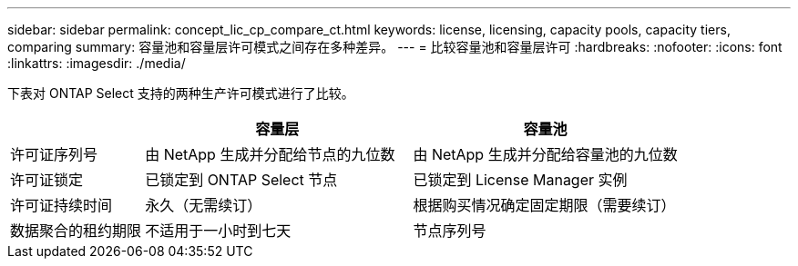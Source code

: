 ---
sidebar: sidebar 
permalink: concept_lic_cp_compare_ct.html 
keywords: license, licensing, capacity pools, capacity tiers, comparing 
summary: 容量池和容量层许可模式之间存在多种差异。 
---
= 比较容量池和容量层许可
:hardbreaks:
:nofooter: 
:icons: font
:linkattrs: 
:imagesdir: ./media/


[role="lead"]
下表对 ONTAP Select 支持的两种生产许可模式进行了比较。

[cols="20,40,40"]
|===
|  | 容量层 | 容量池 


| 许可证序列号 | 由 NetApp 生成并分配给节点的九位数 | 由 NetApp 生成并分配给容量池的九位数 


| 许可证锁定 | 已锁定到 ONTAP Select 节点 | 已锁定到 License Manager 实例 


| 许可证持续时间 | 永久（无需续订） | 根据购买情况确定固定期限（需要续订） 


| 数据聚合的租约期限 | 不适用于一小时到七天 | 节点序列号 
|===